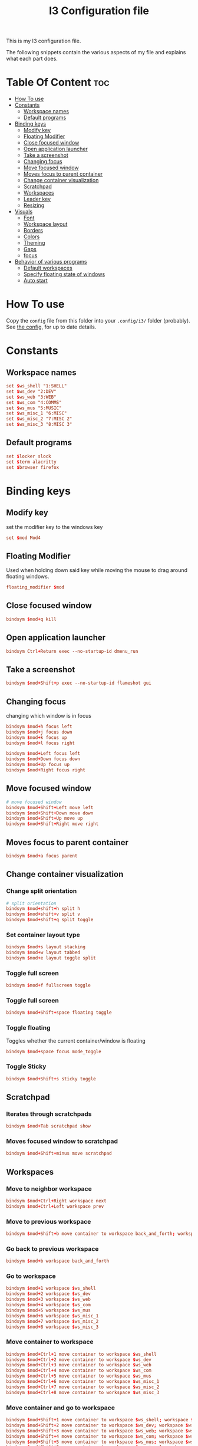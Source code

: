 #+TITLE: I3 Configuration file
#+PROPERTY: header-args :tangle config

This is my I3 configuration file.

The following snippets contain the various aspects of my file and explains what
each part does.
* Table Of Content :toc:
- [[#how-to-use][How To use]]
- [[#constants][Constants]]
  - [[#workspace-names][Workspace names]]
  - [[#default-programs][Default programs]]
- [[#binding-keys][Binding keys]]
  - [[#modify-key][Modify key]]
  - [[#floating-modifier][Floating Modifier]]
  - [[#close-focused-window][Close focused window]]
  - [[#open-application-launcher][Open application launcher]]
  - [[#take-a-screenshot][Take a screenshot]]
  - [[#changing-focus][Changing focus]]
  - [[#move-focused-window][Move focused window]]
  - [[#moves-focus-to-parent-container][Moves focus to parent container]]
  - [[#change-container-visualization][Change container visualization]]
  - [[#scratchpad][Scratchpad]]
  - [[#workspaces][Workspaces]]
  - [[#leader-key][Leader key]]
  - [[#resizing][Resizing]]
-  [[#visuals][Visuals]]
  - [[#font][Font]]
  - [[#workspace-layout][Workspace layout]]
  - [[#borders][Borders]]
  - [[#colors][Colors]]
  - [[#theming][Theming]]
  - [[#gaps][Gaps]]
  - [[#focus][focus]]
- [[#behavior-of-various-programs][Behavior of various programs]]
  - [[#default-workspaces][Default workspaces]]
  - [[#specify-floating-state-of-windows][Specify floating state of windows]]
  - [[#auto-start][Auto start]]

* How To use
Copy the ~config~ file from this folder into your ~.config/i3/~ folder
(probably). See [[https://i3wm.org/docs/userguide.html#configuring][the config]], for up to date details.
* Constants
** Workspace names
#+BEGIN_SRC conf
set $ws_shell "1:SHELL"
set $ws_dev "2:DEV"
set $ws_web "3:WEB"
set $ws_com "4:COMMS"
set $ws_mus "5:MUSIC"
set $ws_misc_1 "6:MISC"
set $ws_misc_2 "7:MISC 2"
set $ws_misc_3 "8:MISC 3"
#+END_SRC
** Default programs
#+BEGIN_SRC conf
set $locker slock
set $term alacritty
set $browser firefox
#+END_SRC
* Binding keys
** Modify key
set the modifier key to the windows key
#+BEGIN_SRC conf
set $mod Mod4
#+END_SRC
** Floating Modifier
Used when holding down said key while
moving the mouse to drag around floating windows.
#+BEGIN_SRC conf
floating_modifier $mod
#+END_SRC
** Close focused window
#+BEGIN_SRC conf
bindsym $mod+q kill
#+END_SRC
** Open application launcher
#+BEGIN_SRC conf
bindsym Ctrl+Return exec --no-startup-id dmenu_run
#+END_SRC
** Take a screenshot
#+BEGIN_SRC conf
bindsym $mod+Shift+p exec --no-startup-id flameshot gui
#+END_SRC
** Changing focus
changing which window is in focus
#+BEGIN_SRC conf
bindsym $mod+h focus left
bindsym $mod+j focus down
bindsym $mod+k focus up
bindsym $mod+l focus right

bindsym $mod+Left focus left
bindsym $mod+Down focus down
bindsym $mod+Up focus up
bindsym $mod+Right focus right
#+END_SRC
** Move focused window
#+BEGIN_SRC conf
# move focused window
bindsym $mod+Shift+Left move left
bindsym $mod+Shift+Down move down
bindsym $mod+Shift+Up move up
bindsym $mod+Shift+Right move right
#+END_SRC
** Moves focus to parent container
#+BEGIN_SRC conf
bindsym $mod+a focus parent
#+END_SRC
** Change container visualization
*** Change split orientation
#+BEGIN_SRC conf
# split orientation
bindsym $mod+shift+h split h
bindsym $mod+shift+v split v
bindsym $mod+shift+q split toggle
#+END_SRC
*** Set container layout type
#+BEGIN_SRC conf
bindsym $mod+s layout stacking
bindsym $mod+w layout tabbed
bindsym $mod+e layout toggle split
#+END_SRC
*** Toggle full screen
#+BEGIN_SRC conf
bindsym $mod+f fullscreen toggle
#+END_SRC
*** Toggle full screen
#+BEGIN_SRC conf
bindsym $mod+Shift+space floating toggle
#+END_SRC
*** Toggle floating
Toggles whether the current container/window is floating
#+BEGIN_SRC conf
bindsym $mod+space focus mode_toggle
#+END_SRC
*** Toggle Sticky
#+BEGIN_SRC conf
bindsym $mod+Shift+s sticky toggle
#+END_SRC
** Scratchpad
*** Iterates through scratchpads
#+BEGIN_SRC conf
bindsym $mod+Tab scratchpad show
#+END_SRC
*** Moves focused window to scratchpad
#+BEGIN_SRC conf
bindsym $mod+Shift+minus move scratchpad
#+END_SRC
** Workspaces
*** Move to neighbor workspace
#+BEGIN_SRC conf
bindsym $mod+Ctrl+Right workspace next
bindsym $mod+Ctrl+Left workspace prev
#+END_SRC
*** Move to previous workspace
#+BEGIN_SRC conf
bindsym $mod+Shift+b move container to workspace back_and_forth; workspace back_and_forth
#+END_SRC
*** Go back to previous workspace
#+BEGIN_SRC conf
bindsym $mod+b workspace back_and_forth
#+END_SRC
*** Go to workspace
#+BEGIN_SRC conf
bindsym $mod+1 workspace $ws_shell
bindsym $mod+2 workspace $ws_dev
bindsym $mod+3 workspace $ws_web
bindsym $mod+4 workspace $ws_com
bindsym $mod+5 workspace $ws_mus
bindsym $mod+6 workspace $ws_misc_1
bindsym $mod+7 workspace $ws_misc_2
bindsym $mod+8 workspace $ws_misc_3

#+END_SRC
*** Move container to workspace
#+BEGIN_SRC conf
bindsym $mod+Ctrl+1 move container to workspace $ws_shell
bindsym $mod+Ctrl+2 move container to workspace $ws_dev
bindsym $mod+Ctrl+3 move container to workspace $ws_web
bindsym $mod+Ctrl+4 move container to workspace $ws_com
bindsym $mod+Ctrl+5 move container to workspace $ws_mus
bindsym $mod+Ctrl+6 move container to workspace $ws_misc_1
bindsym $mod+Ctrl+7 move container to workspace $ws_misc_2
bindsym $mod+Ctrl+8 move container to workspace $ws_misc_3
#+END_SRC
*** Move container and go to workspace
#+BEGIN_SRC conf
bindsym $mod+Shift+1 move container to workspace $ws_shell; workspace $ws_shell
bindsym $mod+Shift+2 move container to workspace $ws_dev; workspace $ws_dev
bindsym $mod+Shift+3 move container to workspace $ws_web; workspace $ws_web
bindsym $mod+Shift+4 move container to workspace $ws_com; workspace $ws_com
bindsym $mod+Shift+5 move container to workspace $ws_mus; workspace $ws_mus
bindsym $mod+Shift+6 move container to workspace $ws_misc_1; workspace $ws_misc_1
bindsym $mod+Shift+7 move container to workspace $ws_misc_2; workspace $ws_misc_2
bindsym $mod+Shift+8 move container to workspace $ws_misc_3; workspace $ws_misc_3
#+END_SRC
** Leader key
I use a nicely drafted leaderkey to make i3 more like doom emacs / spacemacs.
This essentially means that you press the ~leader key~, and then a menu pops up in your bar,
which shows which keys to press next. Here you will get reasonable submenus making key combos easy to use - i.e ~LEAD o~ opens the /application launcher/ menu. so ~LEAD o SHIFT+p~ opens my password manager, [[https://www.passwordstore.org/][pass]].

*** TODO would be to have a dedicated key for it instead of a combo, but currently i don't know which

*** Open leader menu
#+BEGIN_SRC conf
bindsym $mod+o mode "$mode_leader"
set $mode_leader (s)ystem, (o)pen, (c)onfig, (a)ction, ser(v)ices
#+END_SRC
*** Main mode
#+BEGIN_SRC conf
mode "$mode_leader" {
    bindsym s mode "$mode_system"
    bindsym o mode "$mode_open"
    bindsym c mode "$mode_settings"
    bindsym a mode "$mode_actions"

    bindsym $mod+Shift+p exec --no-startup-id flameshot gui
    # exit system mode: "Enter" or "Escape"
    bindsym Return mode "default"
    bindsym q mode "default"
    bindsym Escape mode "default"
}
#+END_SRC
*** System mode
Things like locking, shutting down etc.
#+BEGIN_SRC conf
set $mode_system (l)ock, (e)xit, switch_(u)ser, (s)uspend, (h)ibernate, (r)eboot, (Shift+s)hutdown
mode "$mode_system" {
   bindsym l exec --no-startup-id $locker, mode "default"
    bindsym s exec --no-startup-id i3exit suspend, mode "default"
    bindsym u exec --no-startup-id i3exit switch_user, mode "default"
    bindsym e exec --no-startup-id i3exit logout, mode "default"
    bindsym h exec --no-startup-id i3exit hibernate, mode "default"
    bindsym r exec --no-startup-id i3exit reboot, mode "default"
    bindsym Shift+s exec --no-startup-id i3exit shutdown, mode "default"

    # exit system mode: "Enter" or "Escape"
    bindsym Return mode "default"
    bindsym q mode "default"
    bindsym Escape mode "default"
}
#+END_SRC
*** Application launch mode
Basically a shorthand for opening often used programs.
#+BEGIN_SRC conf
set $mode_open (e)ditor, (t)erm, (b)rowser, (s)potify, (Shift+s)kype, (m)essenger, (k)eybase, (p)dfreader, (Shift+p)ass, (Shift+m)ail, (c)hrome, (o)tp, (r)ecorder
mode "$mode_open" {
    bindsym e exec --no-startup-id emacs, mode "default"
    bindsym t exec --no-startup-id $term -e sh -c "fresh && zsh", mode "default"
    bindsym b exec --no-startup-id $browser, mode "default"
    bindsym c exec --no-startup-id google-chrome-stable, mode "default"
    bindsym s exec --no-startup-id spotify, mode "default"
    bindsym m exec --no-startup-id caprine, mode "default"
    bindsym k exec --no-startup-id run_keybase, mode "default"
    bindsym p exec --no-startup-id epdfview, mode "default"
    bindsym o exec --no-startup-id yubioath-desktop, mode "default"
    bindsym r exec --no-startup-id kazam, mode "default"
    bindsym Shift+p exec --no-startup-id passmenu, mode "default"
    bindsym Shift+s exec --no-startup-id skypeforlinux, mode "default"
    bindsym Shift+m exec --no-startup-id mailspring, mode "default"

    # exit system mode: "Enter" or "Escape"
    bindsym Return mode "default"
    bindsym q mode "default"
    bindsym Escape mode "default"
}
#+END_SRC
*** Settings mode
Configuration of the system. Much like opening "settings" on your phone
#+BEGIN_SRC conf
set $mode_settings (a)randr, (b)luetooth, (p)ulse audio, (l)xappearance, (n)mtui, (N)itrogen, (k)ill, (b)menu, (w)idescreen-mode
mode "$mode_settings" {
	 bindsym b exec blueman-manager, mode "default"
	 bindsym a exec arandr, mode "default"
	 bindsym p exec pavucontrol, mode "default"
	 # bindsym s exec stalonetray, mode "default"
	 bindsym l exec lxappearance, mode "default"
	 bindsym shift+n --no-startup-id exec nitrogen, mode "default"
	 bindsym n exec "alacritty -e nmtui", mode "default"
	 bindsym k exec "killall nitrogen; killall lxappearance; killall pavucontrol; killall stalonetray; killall blueman-manager; killall nmtui; killall bmenu", mode "default"
     bindsym b exec alacritty -e 'bmenu'
     bindsym w mode "$mode_widescreen"

    # exit system mode: "Enter" or "Escape"
    bindsym Return mode "default"
    bindsym q mode "default"
    bindsym Escape mode "default"
}
set $mode_widescreen set mode to widescreen? (y)es, (n)o
mode "$mode_widescreen" {
     bindsym y exec alacritty -e 'widescreenmode on', mode "default"
     bindsym n exec alacritty -e 'widescreenmode off', mode "default"

    # exit system mode: "Enter" or "Escape"
    bindsym Return mode "default"
    bindsym q mode "default"
    bindsym Escape mode "default"
}
#+END_SRC
*** Actions mode
Various actions that are done frequently.
Shorthand for running some commands or stuff like that.
#+BEGIN_SRC conf
set $mode_actions (b)ackup, reload (i)3, restart (Shift+i)3, restart (d)unst, (u)pdate, launch (p)ostgres
mode "$mode_actions" {
	 bindsym b exec --no-startup-id $term -e 'backup | less', mode "default"
	 bindsym u exec --no-startup-id $term -e 'yay -Syu', mode "default"
	 bindsym Shift+i mode "default", restart
     bindsym i mode "default", reload
     bindsym p exec --no-startup-id sudo systemctl restart postgresql.service, mode "default"
     bindsym d --release exec "killall dunst; exec notify-send 'restart dunst'", mode "default"

    # exit system mode: "Enter" or "Escape"
    bindsym Return mode "default"
    bindsym q mode "default"
    bindsym Escape mode "default"
}
#+END_SRC
** Resizing
These bindings trigger as soon as you enter the resize mode
- Pressing left will shrink the window’s width.
- Pressing right will grow the window’s width.
- Pressing up will shrink the window’s height.
- Pressing down will grow the window’s height.
#+BEGIN_SRC conf
bindsym $mod+r mode "resize"
mode "resize" {
    bindsym h resize shrink width 10 px or 10 ppt
    bindsym j resize grow height 10 px or 10 ppt
    bindsym k resize shrink height 10 px or 10 ppt
    bindsym l resize grow width 10 px or 10 ppt

    # same bindings, but for the arrow keys
    bindsym Left resize shrink width 10 px or 10 ppt
    bindsym Down resize grow height 10 px or 10 ppt
    bindsym Up resize shrink height 10 px or 10 ppt
    bindsym Right resize grow width 10 px or 10 ppt

    # exit resize mode: Enter or Escape
    bindsym Return mode "default"
    bindsym q mode "default"
    bindsym Escape mode "default"
}
#+END_SRC
*  Visuals
** Font
#+BEGIN_SRC conf
font xft:SauceCodePro Nerd Font Mono 9
#+END_SRC
** Workspace layout
Whether multiple things should render
as tabs or stacking.
#+BEGIN_SRC conf
workspace_layout tabbed

title_align center
#+END_SRC
** Borders
We want as simple borders as possible, very thin and hide them when we they
aren't on the border towards something else (i.e in fullscreen mode)
#+BEGIN_SRC conf
hide_edge_borders both
default_border none
default_floating_border none
#+END_SRC
** Colors
#+BEGIN_SRC conf
set_from_resource $background background
set_from_resource $foreground foreground
set_from_resource $color0     color0
set_from_resource $color1     color1
set_from_resource $color2     color2
set_from_resource $color3     color3
set_from_resource $color4     color4
set_from_resource $color5     color5
set_from_resource $color6     color6
set_from_resource $color7     color7
set_from_resource $color8     color8
set_from_resource $color9     color9
set_from_resource $color10    color10
set_from_resource $color11    color11
set_from_resource $color12    color12
set_from_resource $color13    color13
set_from_resource $color14    color14
set_from_resource $color15    color15
#+END_SRC
** Theming
#+BEGIN_SRC conf
client.focused          $color0 $color0 $foreground $color0
client.focused_inactive $color0 $color0 $foreground $color0
client.unfocused        $background $color0 $color8 $color0
client.urgent           $background  $color1 $foreground $color0
client.placeholder      $background $color10 $foreground $color0

client.background       $background

#+END_SRC
** Gaps
#+BEGIN_SRC conf
gaps inner 0
gaps outer 0
#+END_SRC
** focus
#+BEGIN_SRC conf
focus_follows_mouse no
no_focus [window_role=".*"]
focus_on_window_activation no
#+END_SRC
* Behavior of various programs
** Default workspaces
Specify where specific windows/programs should open by default.
#+BEGIN_SRC conf
assign [class="Skype"] $ws_com
assign [class="Slack"] $ws_com
assign [class="Thunderbird"] $ws_com
assign [class="Mailspring"] $ws_com
assign [class="discord"] $ws_com
assign [class="Keybase"] $ws_com
assign [class="Caprine"] $ws_com
assign [class="whatsapp-web"] $ws_com
assign [instance="w1term"] $ws_dev
for_window [instance="w1term"] move to workspace $ws_shell
for_window [class="Spotify"] move to workspace $ws_mus
for_window [class="discord"] move to workspace $ws_com
for_window [class="jetbrains"] move to workspace $ws_dev
#+END_SRC
** Specify floating state of windows
#+BEGIN_SRC conf
for_window [class=".*"] border pixel 0
for_window [title="alsamixer"] floating enable border pixel 1
for_window [class="Lightdm-settings"] floating enable sticky enable
for_window [class="Lxappearance"] floating enable sticky enable border normal
for_window [class="yubioath-desktop"] floating enable sticky enable border normal
for_window [class="Alacritty"] floating disable border pixel 1
for_window [instance="forceFloat"] floating enable sticky enable move scratchpad
for_window [class="Manjaro Settings Manager"] floating enable border normal
for_window [title="MuseScore: Play Panel"] floating enable
for_window [class="Nitrogen"] floating enable sticky enable border normal
for_window [title="About Pale Moon"] floating enable
for_window [class="Pavucontrol"] floating enable sticky enable
for_window [class="lxappearane"] floating enable sticky enable
for_window [class="nitrogen"] floating enable sticky enable
for_window [class="Arandr"] floating enable border none, resize set 700 600, move position center
for_window [class="Blueman-manager"] floating enable sticky enable
for_window [class="Qtconfig-qt4"] floating enable sticky enable border normal
for_window [class="Skype"] floating disable border normal
for_window [class="(?i)virtualbox"] floating enable border normal
for_window [title="nmtui"] floating enable border normal
#+END_SRC

** Auto start
Programs we want to launch when the system starts
#+BEGIN_SRC conf

exec --no-startup-id i3-msg 'workspace $ws_dev; exec /usr/bin/emacs'
exec --no-startup-id i3-msg 'workspace $ws_web; exec /usr/bin/firefox'
exec --no-startup-id i3-msg 'workspace $ws_com; exec /usr/bin/slack'
exec --no-startup-id i3-msg 'workspace $ws_com; exec /usr/bin/caprine'
exec --no-startup-id i3-msg 'workspace $ws_com; exec /usr/bin/signal-desktop-beta'
exec --no-startup-id i3-msg 'workspace $ws_com; exec /usr/bin/discord'
exec --no-startup-id i3-msg 'workspace $ws_com; exec run_keybase'
exec --no-startup-id i3-msg 'workspace $ws_mus; exec /usr/bin/spotify'
exec alacritty --class='forceFloat' -e 'tmux_scratchpad'

exec --no-startup-id volumeicon
exec --no-startup-id ~/.config/polybar/launch.sh

exec --no-startup-id flameshot
exec --no-startup-id redshift
exec --no-startup-id /usr/lib/polkit-gnome/polkit-gnome-authentication-agent-1
exec --no-startup-id sleep 10; picom -b
exec --no-startup-id nitrogen --restore
exec --no-startup-id nm-applet
exec --no-startup-id xfce4-power-manager
exec --no-startup-id pamac-tray
exec --no-startup-id clipit
exec --no-startup-id pcloud
exec --no-startup-id dunst
exec --no-startup-id xautolock -time 10 -locker $locker
exec_always --no-startup-id ff-theme-util
exec_always --no-startup-id fix_xcursor
#+END_SRC
